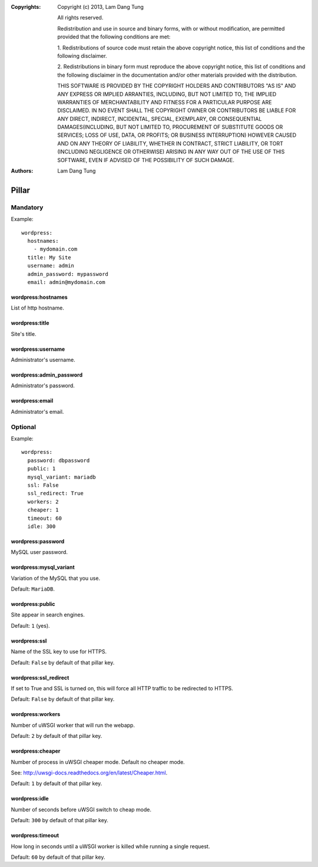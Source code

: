 :Copyrights: Copyright (c) 2013, Lam Dang Tung

             All rights reserved.

             Redistribution and use in source and binary forms, with or without
             modification, are permitted provided that the following conditions
             are met:

             1. Redistributions of source code must retain the above copyright
             notice, this list of conditions and the following disclaimer.

             2. Redistributions in binary form must reproduce the above
             copyright notice, this list of conditions and the following
             disclaimer in the documentation and/or other materials provided
             with the distribution.

             THIS SOFTWARE IS PROVIDED BY THE COPYRIGHT HOLDERS AND CONTRIBUTORS
             "AS IS" AND ANY EXPRESS OR IMPLIED ARRANTIES, INCLUDING, BUT NOT
             LIMITED TO, THE IMPLIED WARRANTIES OF MERCHANTABILITY AND FITNESS
             FOR A PARTICULAR PURPOSE ARE DISCLAIMED. IN NO EVENT SHALL THE
             COPYRIGHT OWNER OR CONTRIBUTORS BE LIABLE FOR ANY DIRECT, INDIRECT,
             INCIDENTAL, SPECIAL, EXEMPLARY, OR CONSEQUENTIAL DAMAGES(INCLUDING,
             BUT NOT LIMITED TO, PROCUREMENT OF SUBSTITUTE GOODS OR SERVICES;
             LOSS OF USE, DATA, OR PROFITS; OR BUSINESS INTERRUPTION) HOWEVER
             CAUSED AND ON ANY THEORY OF LIABILITY, WHETHER IN CONTRACT, STRICT
             LIABILITY, OR TORT (INCLUDING NEGLIGENCE OR OTHERWISE) ARISING IN
             ANY WAY OUT OF THE USE OF THIS SOFTWARE, EVEN IF ADVISED OF THE
             POSSIBILITY OF SUCH DAMAGE.
:Authors: - Lam Dang Tung
Pillar
======

Mandatory
---------

Example::

  wordpress:
    hostnames:
      - mydomain.com
    title: My Site
    username: admin
    admin_password: mypassword
    email: admin@mydomain.com

wordpress:hostnames
~~~~~~~~~~~~~~~~~~~

List of http hostname.

wordpress:title
~~~~~~~~~~~~~~~

Site's title.

wordpress:username
~~~~~~~~~~~~~~~~~~

Administrator's username.

wordpress:admin_password
~~~~~~~~~~~~~~~~~~~~~~~~

Administrator's password.

wordpress:email
~~~~~~~~~~~~~~~

Administrator's email.

Optional
--------

Example::

  wordpress:
    password: dbpassword
    public: 1
    mysql_variant: mariadb
    ssl: False
    ssl_redirect: True
    workers: 2
    cheaper: 1
    timeout: 60
    idle: 300

wordpress:password
~~~~~~~~~~~~~~~~~~

MySQL user password.

wordpress:mysql_variant
~~~~~~~~~~~~~~~~~~~~~~~

Variation of the MySQL that you use.

Default: ``MariaDB``.

wordpress:public
~~~~~~~~~~~~~~~~

Site appear in search engines.

Default: ``1`` (yes).

wordpress:ssl
~~~~~~~~~~~~~

Name of the SSL key to use for HTTPS.

Default: ``False`` by default of that pillar key.

wordpress:ssl_redirect
~~~~~~~~~~~~~~~~~~~~~~

If set to True and SSL is turned on, this will force all HTTP traffic to be
redirected to HTTPS.

Default: ``False`` by default of that pillar key.

wordpress:workers
~~~~~~~~~~~~~~~~~

Number of uWSGI worker that will run the webapp.

Default: ``2`` by default of that pillar key.

wordpress:cheaper
~~~~~~~~~~~~~~~~~

Number of process in uWSGI cheaper mode. Default no cheaper mode.

See: http://uwsgi-docs.readthedocs.org/en/latest/Cheaper.html.

Default: ``1`` by default of that pillar key.

wordpress:idle
~~~~~~~~~~~~~~

Number of seconds before uWSGI switch to cheap mode.

Default: ``300`` by default of that pillar key.

wordpress:timeout
~~~~~~~~~~~~~~~~~

How long in seconds until a uWSGI worker is killed while running
a single request.

Default: ``60`` by default of that pillar key.
